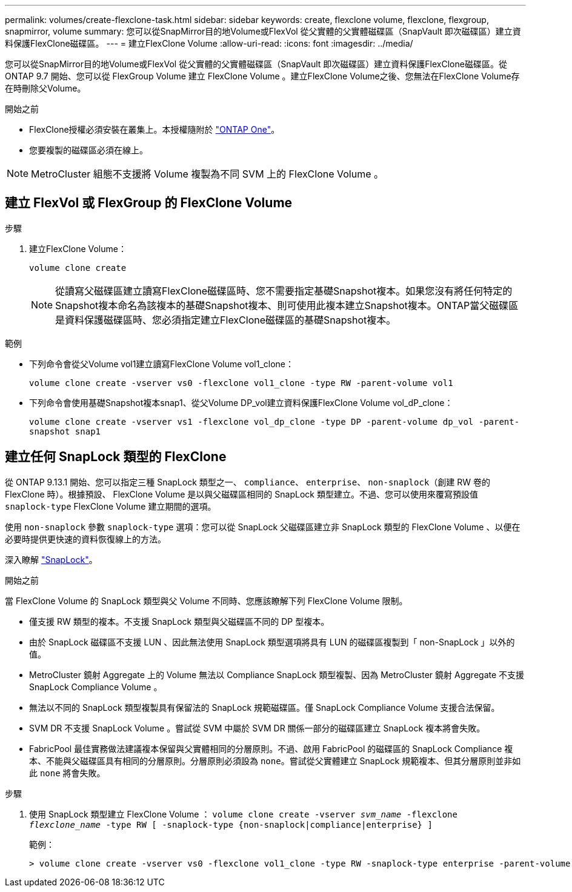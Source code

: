 ---
permalink: volumes/create-flexclone-task.html 
sidebar: sidebar 
keywords: create, flexclone volume, flexclone, flexgroup, snapmirror, volume 
summary: 您可以從SnapMirror目的地Volume或FlexVol 從父實體的父實體磁碟區（SnapVault 即次磁碟區）建立資料保護FlexClone磁碟區。 
---
= 建立FlexClone Volume
:allow-uri-read: 
:icons: font
:imagesdir: ../media/


[role="lead"]
您可以從SnapMirror目的地Volume或FlexVol 從父實體的父實體磁碟區（SnapVault 即次磁碟區）建立資料保護FlexClone磁碟區。從 ONTAP 9.7 開始、您可以從 FlexGroup Volume 建立 FlexClone Volume 。建立FlexClone Volume之後、您無法在FlexClone Volume存在時刪除父Volume。

.開始之前
* FlexClone授權必須安裝在叢集上。本授權隨附於 link:https://docs.netapp.com/us-en/ontap/system-admin/manage-licenses-concept.html#licenses-included-with-ontap-one["ONTAP One"]。
* 您要複製的磁碟區必須在線上。



NOTE: MetroCluster 組態不支援將 Volume 複製為不同 SVM 上的 FlexClone Volume 。



== 建立 FlexVol 或 FlexGroup 的 FlexClone Volume

.步驟
. 建立FlexClone Volume：
+
`volume clone create`

+

NOTE: 從讀寫父磁碟區建立讀寫FlexClone磁碟區時、您不需要指定基礎Snapshot複本。如果您沒有將任何特定的Snapshot複本命名為該複本的基礎Snapshot複本、則可使用此複本建立Snapshot複本。ONTAP當父磁碟區是資料保護磁碟區時、您必須指定建立FlexClone磁碟區的基礎Snapshot複本。



.範例
* 下列命令會從父Volume vol1建立讀寫FlexClone Volume vol1_clone：
+
`volume clone create -vserver vs0 -flexclone vol1_clone -type RW -parent-volume vol1`

* 下列命令會使用基礎Snapshot複本snap1、從父Volume DP_vol建立資料保護FlexClone Volume vol_dP_clone：
+
`volume clone create -vserver vs1 -flexclone vol_dp_clone -type DP -parent-volume dp_vol -parent-snapshot snap1`





== 建立任何 SnapLock 類型的 FlexClone

從 ONTAP 9.13.1 開始、您可以指定三種 SnapLock 類型之一、 `compliance`、 `enterprise`、 `non-snaplock`（創建 RW 卷的 FlexClone 時）。根據預設、 FlexClone Volume 是以與父磁碟區相同的 SnapLock 類型建立。不過、您可以使用來覆寫預設值 `snaplock-type` FlexClone Volume 建立期間的選項。

使用 `non-snaplock` 參數 `snaplock-type` 選項：您可以從 SnapLock 父磁碟區建立非 SnapLock 類型的 FlexClone Volume 、以便在必要時提供更快速的資料恢復線上的方法。

深入瞭解 link:../snaplock/index.html["SnapLock"]。

.開始之前
當 FlexClone Volume 的 SnapLock 類型與父 Volume 不同時、您應該瞭解下列 FlexClone Volume 限制。

* 僅支援 RW 類型的複本。不支援 SnapLock 類型與父磁碟區不同的 DP 型複本。
* 由於 SnapLock 磁碟區不支援 LUN 、因此無法使用 SnapLock 類型選項將具有 LUN 的磁碟區複製到「 non-SnapLock 」以外的值。
* MetroCluster 鏡射 Aggregate 上的 Volume 無法以 Compliance SnapLock 類型複製、因為 MetroCluster 鏡射 Aggregate 不支援 SnapLock Compliance Volume 。
* 無法以不同的 SnapLock 類型複製具有保留法的 SnapLock 規範磁碟區。僅 SnapLock Compliance Volume 支援合法保留。
* SVM DR 不支援 SnapLock Volume 。嘗試從 SVM 中屬於 SVM DR 關係一部分的磁碟區建立 SnapLock 複本將會失敗。
* FabricPool 最佳實務做法建議複本保留與父實體相同的分層原則。不過、啟用 FabricPool 的磁碟區的 SnapLock Compliance 複本、不能與父磁碟區具有相同的分層原則。分層原則必須設為 `none`。嘗試從父實體建立 SnapLock 規範複本、但其分層原則並非如此 `none` 將會失敗。


.步驟
. 使用 SnapLock 類型建立 FlexClone Volume ： `volume clone create -vserver _svm_name_ -flexclone _flexclone_name_ -type RW [ -snaplock-type {non-snaplock|compliance|enterprise} ]`
+
範例：

+
[listing]
----
> volume clone create -vserver vs0 -flexclone vol1_clone -type RW -snaplock-type enterprise -parent-volume vol1
----

